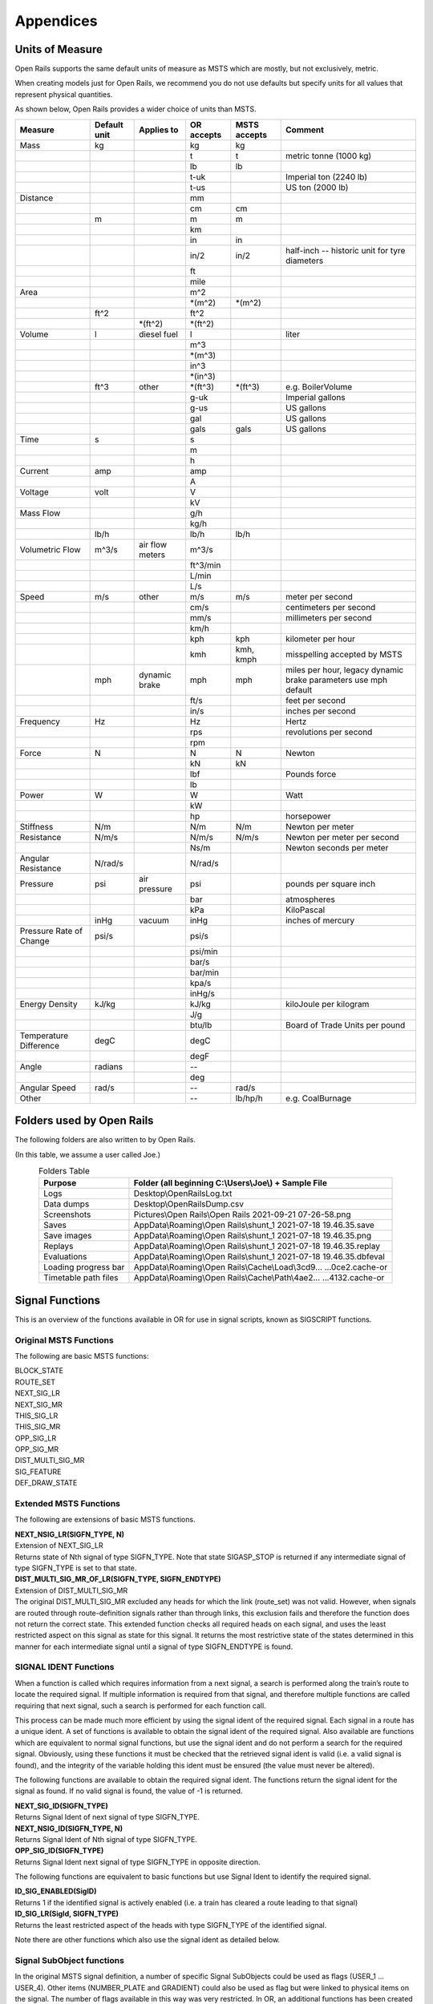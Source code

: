 **********
Appendices
**********

.. _appendices-units-of-measure:

Units of Measure
================

Open Rails supports the same default units of measure as MSTS which are mostly, 
but not exclusively, metric.

When creating models just for Open Rails, we recommend you do not use defaults 
but specify units for all values that represent physical quantities.

As shown below, Open Rails provides a wider choice of units than MSTS.

.. tabularcolumns:: |p{3.5cm}|p{1cm}|p{2.5cm}|p{1.3cm}|p{1.3cm}|p{3.5cm}|

======================= =============== =========== =========== =============== ==============================
Measure                 Default unit    Applies to  OR accepts  MSTS accepts    Comment
======================= =============== =========== =========== =============== ==============================
Mass                    kg                          kg          kg                
\                                                   t           t               metric tonne (1000 kg)
\                                                   lb          lb
\                                                   t-uk                        Imperial ton (2240 lb)
\                                                   t-us                        US ton (2000 lb)
Distance                                            mm
\                                                   cm          cm
\                       m                           m           m
\                                                   km
\                                                   in          in
\                                                   in/2        in/2            half-inch -- historic 
                                                                                unit for tyre diameters
\                                                   ft
\                                                   mile
Area                                                m^2
\                                                   \*(m^2)     \*(m^2)
\                       ft^2                        ft^2
\                                       \*(ft^2)    \*(ft^2)
Volume                  l               diesel fuel l                           liter
\                                                   m^3
\                                                   \*(m^3)
\                                                   in^3
\                                                   \*(in^3)
\                       ft^3            other       \*(ft^3)    \*(ft^3)        e.g. BoilerVolume
\                                                   g-uk                        Imperial gallons
\                                                   g-us                        US gallons
\                                                   gal                         US gallons
\                                                   gals        gals            US gallons
Time                    s                           s
\                                                   m
\                                                   h
Current                 amp                         amp
\                                                   A
Voltage                 volt                        V
\                                                   kV
Mass Flow                                           g/h
\                                                   kg/h
\                       lb/h                        lb/h        lb/h
Volumetric Flow         m^3/s           air flow    m^3/s
                                        meters
\                                                   ft^3/min
\                                                   L/min
\                                                   L/s
Speed                   m/s             other       m/s         m/s             meter per second
\                                                   cm/s                        centimeters per second
\                                                   mm/s                        millimeters per second
\                                                   km/h
\                                                   kph         kph             kilometer per hour
\                                                   kmh         kmh,            misspelling accepted by MSTS
                                                                kmph
\                       mph             dynamic     mph         mph             miles per hour, 
                                        brake                                   legacy dynamic brake parameters use mph default
\                                                   ft/s                        feet per second
\                                                   in/s                        inches per second
Frequency               Hz                          Hz                          Hertz
\                                                   rps                         revolutions per second
\                                                   rpm
Force                   N                           N           N               Newton
\                                                   kN          kN
\                                                   lbf                         Pounds force
\                                                   lb
Power                   W                           W                           Watt
\                                                   kW
\                                                   hp                          horsepower
Stiffness               N/m                         N/m         N/m             Newton per meter
Resistance              N/m/s                       N/m/s       N/m/s           Newton per meter per second
\                                                   Ns/m                        Newton seconds per meter
Angular Resistance      N/rad/s                     N/rad/s
Pressure                psi             air         psi                         pounds per square inch
                                        pressure
\                                                   bar                         atmospheres
\                                                   kPa                         KiloPascal
\                       inHg            vacuum      inHg                        inches of mercury 
Pressure Rate of Change psi/s                       psi/s
\                                                   psi/min
\                                                   bar/s
\                                                   bar/min
\                                                   kpa/s
\                                                   inHg/s
Energy Density          kJ/kg                       kJ/kg                       kiloJoule per kilogram
\                                                   J/g
\                                                   btu/lb                      Board of Trade Units per pound
Temperature Difference  degC                        degC
\                                                   degF
Angle                   radians                     --
\                                                   deg
Angular Speed           rad/s                       --          rad/s
Other                                               --          lb/hp/h         e.g. CoalBurnage
======================= =============== =========== =========== =============== ==============================


.. _appendices-folders_used:

Folders used by Open Rails
==========================

The following folders are also written to by Open Rails.

(In this table, we assume a user called Joe.)

.. table:: Folders Table
   :align: center
   :widths: auto

   ==================== ========================================================================================
   **Purpose**              **Folder** (all beginning C:\\Users\\Joe\\) + **Sample File**
   ==================== ========================================================================================
   Logs                 Desktop\\OpenRailsLog.txt
   Data dumps           Desktop\\OpenRailsDump.csv
   Screenshots          Pictures\\Open Rails\\Open Rails 2021-09-21 07-26-58.png
   Saves                AppData\\Roaming\\Open Rails\\shunt_1 2021-07-18 19.46.35.save
   Save images          AppData\\Roaming\\Open Rails\\shunt_1 2021-07-18 19.46.35.png
   Replays              AppData\\Roaming\\Open Rails\\shunt_1 2021-07-18 19.46.35.replay
   Evaluations          AppData\\Roaming\\Open Rails\\shunt_1 2021-07-18 19.46.35.dbfeval
   Loading progress bar AppData\\Roaming\\Open Rails\\Cache\\Load\\3cd9... ...0ce2.cache-or
   Timetable path files AppData\\Roaming\\Open Rails\\Cache\\Path\\4ae2... ...4132.cache-or
   ==================== ========================================================================================


.. _appendices-signal-functions:

Signal Functions
================

This is an overview of the functions available in OR for use in signal scripts, known as SIGSCRIPT functions.

Original MSTS Functions
-----------------------
The following are basic MSTS functions:

| BLOCK_STATE
| ROUTE_SET
| NEXT_SIG_LR
| NEXT_SIG_MR
| THIS_SIG_LR
| THIS_SIG_MR
| OPP_SIG_LR
| OPP_SIG_MR
| DIST_MULTI_SIG_MR
| SIG_FEATURE
| DEF_DRAW_STATE


Extended MSTS Functions
-----------------------
The following are extensions of basic MSTS functions.

| **NEXT_NSIG_LR(SIGFN_TYPE, N)**
| Extension of NEXT_SIG_LR
| Returns state of Nth signal of type SIGFN_TYPE.
  Note that state SIGASP_STOP is returned if any intermediate signal of type SIGFN_TYPE is set to that
  state.

| **DIST_MULTI_SIG_MR_OF_LR(SIGFN_TYPE, SIGFN_ENDTYPE)**
| Extension of DIST_MULTI_SIG_MR
| The original DIST_MULTI_SIG_MR excluded any heads for which the link (route_set) was not valid.
  However, when signals are routed through route-definition signals rather than through links, this
  exclusion fails and therefore the function does not return the correct state.
  This extended function checks all required heads on each signal, and uses the least restricted aspect on
  this signal as state for this signal. It returns the most restrictive state of the states determined in this
  manner for each intermediate signal until a signal of type SIGFN_ENDTYPE is found.

SIGNAL IDENT Functions
----------------------
When a function is called which requires information from a next signal, a search is performed along the
train’s route to locate the required signal. If multiple information is required from that signal, and
therefore multiple functions are called requiring that next signal, such a search is performed for each
function call.

This process can be made much more efficient by using the signal ident of the required signal. Each
signal in a route has a unique ident. A set of functions is available to obtain the signal ident of the
required signal. Also available are functions which are equivalent to normal signal functions, but use the
signal ident and do not perform a search for the required signal.
Obviously, using these functions it must be checked that the retrieved signal ident is valid (i.e. a valid
signal is found), and the integrity of the variable holding this ident must be ensured (the value must
never be altered).

The following functions are available to obtain the required signal ident.
The functions return the signal ident for the signal as found. If no valid signal is found, the value of -1 is
returned.

| **NEXT_SIG_ID(SIGFN_TYPE)**
| Returns Signal Ident of next signal of type SIGFN_TYPE.

| **NEXT_NSIG_ID(SIGFN_TYPE, N)**
| Returns Signal Ident of Nth signal of type SIGFN_TYPE.

| **OPP_SIG_ID(SIGFN_TYPE)**
| Returns Signal Ident next signal of type SIGFN_TYPE in opposite direction.

The following functions are equivalent to basic functions but use Signal Ident to identify the required
signal.

| **ID_SIG_ENABLED(SigID)**
| Returns 1 if the identified signal is actively enabled (i.e. a train has cleared a route leading to that signal)

| **ID_SIG_LR(SigId, SIGFN_TYPE)**
| Returns the least restricted aspect of the heads with type SIGFN_TYPE of the identified signal.

Note there are other functions which also use the signal ident as detailed below.

Signal SubObject functions
--------------------------
In the original MSTS signal definition, a number of specific Signal SubObjects could be used as flags
(USER_1 … USER_4). Other items (NUMBER_PLATE and GRADIENT) could also be used as flag but were
linked to physical items on the signal. The number of flags available in this way was very restricted.
In OR, an additional functions has been created which can check for any Signal SubObject if this
SubObject is included for this particular signal or not. This function can be used on any type of Signal
SubObject. By setting SubObjects of type ‘DECOR’, additional flags can be defined for any type of signal.
SubObjects defined in this manner need not be physically defined in the shape file. The information is
available at signal level, so all heads on a signal can use this information.
The function uses the SubObject number to identify the required SubObject, the name of the SubObject
is irrelevant. The maximum of total SubObjects for any shape is 32 (no. 0 … 31), this includes the actual
signal heads.

| **HASHEAD(N)**
| Returns ‘true’ (1) if SubObject with number N is available on this signal.

Approach Control Functions
--------------------------
Approach Control is a method used in some signalling systems which holds a signal at danger until the
approaching train is at a specific distance from the signal, or has reduced its speed to below a certain
limit. This functionality is used in situations where a significant reduction in speed is required for the
approaching train, and keeping the signal at danger ensures the train has indeed reduced its speed to
near or below the required limit.

The following set of Approach Control Functions is available in OR.

The required distance and speed can be set as constants (dimensions are m and m/s, these dimensions
are fixed and do not depend on any route setting).

It is also possible to define the required distance or speed in the signal type definition in sigcfg.dat. The
values defined in this way can be retrieved using the pre-defined variables **Approach_Control_Req_Position** and **Approach_Control_Req_Speed**.

| **APPROACH_CONTROL_POSITION(APPROACH_CONTROL_POSITION)**
| The signal will be held at danger until the train has reached the distance ahead of the signal as set.
  The signal will also be held at danger if it is not the first signal ahead of the train, even if the train is
  within the required distance.

| **APPROACH_CONTROL_POSITION_FORCED(APPROACH_CONTROL_POSITION)**
| The signal will be held at danger until the train has reached the distance ahead of the signal as set. The
  signal will also clear even if it is not the first signal ahead of the train.

| **APPROACH_CONTROL_SPEED(APPROACH_CONTROL_POSITION, APPROACH_CONTROL_SPEED)**
| The signal will be held at danger until the train has reached the distance ahead of the signal as set, and
  the speed has been reduced to below the required limit.
  The speed limit may be set to 0 in which case the train has to come to a stand in front of the signal
  before the signal will be cleared.
  The signal will also be held at danger if it is not the first signal ahead of the train, even if the train is
  within the required distance.

| **APPROACH_CONTROL_NEXT_STOP(APPROACH_CONTROL_POSITION, APPROACH_CONTROL_SPEED)**
| Sometimes, a signal may have approach control but the signal may be held at danger if the next signal is
  not cleared. Normally, if a signal is held for approach control, it will not propagate the signal request,
  meaning that the next signal will never clear. This could lead to a signal lockup, with the first signal held
  for approach control and therefore the next signal cannot clear.
  This function is specifically intended for that situation. It will allow propagation of the clear request even
  if the signal is held at danger for approach control, thus allowing the next signal to clear.
  The working of this function is similar to APPROACH_CONTROL_SPEED.

| **APPROACH_CONTROL_LOCK_CLAIM()**
| If a signal ahead of a train is held at danger, the train may claim sections beyond that signal in order to
  ensure a clear path from that signal as soon as possible. If this function is called in a script sequence 
  which also sets an active approach control, no claims will be made while the signal is held for approach
  control.

CallOn Functions
----------------
CallOn functions allow trains to proceed unto a track section already occupied by another train.
CallOn functions should not be confused with ‘permissive’ signals as often used in North American signal
systems.

A ‘permissive’ signal will always allow a train to proceed on occupied track, following a previous train.
Such signals are generally only used in situations where a signal covers a ‘free line’ section only, i.e. a
section of track without switches or crossings etc.

The CallOn facility, on the other hand, will only allow the train to proceed in certain specific situations
and is primarily used in station and yard areas.

The CallOn functions are specifically intended for use is timetable mode, and are linked directly to a
number of timetable commands. Trains will be allowed to proceed based on these commands.

CallOn functions in timetable mode
''''''''''''''''''''''''''''''''''
The following conditions will allow a train to proceed.

- The route beyond the signal leads into a platform, and the **$callon** parameter is set for the
  related station stop.
- The train has an **$attach**, **$pickup** or **$transfer** command set for a station stop or in the #dispose
  field, and the train in the section beyond the signal is static or is the train as referenced in the
  command (as applicable).
  If the command is set for a station stop, the route beyond the signal must lead into a platform
  allocated to that station.
  If the command is set in the #dispose field, there are no further conditions.
- The train action is part of a **$stable** command in the #dispose field.
- The route beyond the signal is a Pool Storage path, and the train is booked to be stored in that
  pool.

CallOn may also be allowed if the route does not lead into a platform depending on the function call.

CallOn functions in activity mode
'''''''''''''''''''''''''''''''''
CallOn is never allowed if the route beyond the signal leads into a platform.
CallOn may be allowed in other locations depending on the actual function call.

Available functions
'''''''''''''''''''
| **TRAINHASCALLON()**
| **TRAINHASCALLON_RESTRICTED()**
| These functions are similar, except that TRAINHASCALLON will always allow CallOn if the route does not
  lead into a platform, and therefore acts like a ‘permissive’ signal in that situation.
  The function TRAINHASCALLON_RESTRICTED will only allow CallOn when one of the criteria is
  met as detailed above.

SignalNumClearAhead Functions
-----------------------------
The SignalNumClearAhead (SNCA) value sets the number of signals ahead which a signal will need to
clear in order to be able to show the required least restrictive aspect.
The value is set as a constant for each specific signal type in the sigcfg.dat file.
However, it may be that certain signal options require that value to be changed.
For instance, a signal type which optionally can display an advance approach aspect, needs a higher
value for SNCA in case this advance approach is required. This may even depend on the route as set from
that signal. In OR, functions are available to adjust the value of SNCA as required, which prevents the
need to always set the possible highest value which could lead to a signal to clear a route too far ahead.
Note that these functions always use the default value of SNCA as defined in sigscr.dat as starting value.
Repeated calls of these functions will not lead to invalid or absurd values for SNCA.

| **INCREASE_SIGNALNUMCLEARAHEAD(n)**
| Increase the value of SNCA by n, starting from the default value.

| **DECREASE_SIGNALNUMCLEARAHEAD(n)**
| Decrease the value of SNCA by n, starting from the default value.

| **SET_SIGNALNUMCLEARAHEAD(n)**
| Set the value of SNCA to n.

| **RESET_SIGNALNUMCLEARAHEAD()**
| Reset the value of SNCA to the default value.

Local signal variables
----------------------
Originally, the only means of interfacing between signals, or between signal heads within a signal, is
through the signal aspect states. This sets a severe restriction of the amount of information that can be
passed between signals or signal heads.

In OR, local signal variables have been introduced. These variables are specific for a signal. The variables
are persistent, that is they do retain their value from one update to the next. Because the variables are
assigned per signal, they are available to all signalheads which are part of that signal. The variables can
also be accessed by other signals.

Each signalhead which is part of a signal can access the variables for both reading and writing.

Each signalhead from other signals can access the variables for reading only.

Each variable is identified by an integer number. The variables can contain integer values only.

| **STORE_LVAR(IDENT, VALUE)**
| Sets the variable as identified by IDENT to VALUE. The function has no return value.

| **THIS_SIG_LVAR(IDENT)**
| Returns the value of the variable identified by IDENT of this signal.

| **NEXT_SIG_LVAR(SIGFN_TYPE, IDENT)**
| Returns the value of the variable identified by IDENT of the first signal ahead of type SIGFN_TYPE.
| If no such signal is found, the function returns value 0.

| **ID_SIG_LVAR(SIGID, IDENT)**
| Returns the value of the variable identified by IDENT of the signal identified by the signal ident SIGID.

Functions for Normal Head Subtype
---------------------------------
Although there can be different types of signal, and OR allows the definition and additional of any
number of type, only signals of type NORMAL will affect the trains.

Certain signal systems, however, have different types of signals, e.g. main and shunt signals, which
require different behaviour or different response. In order to be able to distinguish between such signals,
OR has introduced a Subtype which can be set for a NORMAL signal.

The subtype can be defined for any signal in the sigcfg.dat file, in the same way as the signal type.
A number of functions is available to query a signal to identify its subtype.

| **THIS_SIG_HASNORMALSUBTYPE(SIGSUBTYPE)**
| Returns value 1 (true) if this signal has any head of type NORMAL with the required subtype.

| **NEXT_SIG_HASNORMALSUBTYPE(SIGSUBTYPE)**
| Returns value 1 (true) if next signal with any head of type NORMAL has any head with the required
  subtype.

| **ID_SIG_HASNORMALSUBTYPE(SIGIDENT, SIGSUBTYPE)**
| Returns value 1 (true) if signal identified by SIFIDENT has any head of type NORMAL with the required
  subtype.

Functions to verify full or partial route clearing
--------------------------------------------------
As mentioned, some signal systems differentiate between main and shunt signals (e.g. in Germany, UK).
This may affect the clearing of a signal in locations where both such types occur on the same route.
If a train requires the full route from a main signal to the next main signal, in locations where there are
shunt signals inbetween, the first main signal may not clear until the full route to the next main signal is
available, and will then clear to a main aspect. If, however, the train only requires a partial route (e.g. for
shunting), the signal may clear as soon as (part of) this route is available, and will generally then clear
only to a restricted or auxiliary aspect (shunt aspect).

The original MSTS signal functions could not support such a situation, as the signal would always clear as
soon as the first part of the route became available, because it was not possible to distinguish between
the different types of signal.

Due to the introduction of the Normal Subtype as detailed above, such a setup is not possible. A number
of functions have been introduced to support this.

Use of these functions is, however, fairly complicated, and only a brief description of these functions is
provided in this document.

| **TRAIN_REQUIRES_NEXT_SIGNAL(SIGIDENT, REQPOSITION)**
| Returns value 1 (true) if train requires the full route to the signal as identified by SIGIDENT.
| If REQPOSITION is set to 0, the route is checked up to and including the last section ahead of the relevant
  signal.
| If REQPOSITION is set to 1, the route is checked up to and including the first section immediately behind
  the relevant signal.

| **FIND_REQ_NORMAL_SIGNAL(SIGSUBTYPE)**
| Returns the Signal Ident of the first NORMAL signal which has a head with the required SIGSUBTYPE,
  or -1 if such a signal cannot be found.

| **ROUTE_CLEARED_TO_SIGNAL(SIGIDENT)**
| Returns value 1 (true) if the route as required is clear and available.

| **ROUTE_CLEARED_TO_SIGNAL_CALLON(SIGIDENT)**
| As ROUTE_CLEARED_TO_SIGNAL, but will also return value 1 (true) if the route is available because the
  train is allowed to call-on.

Miscellaneous functions
-----------------------
A number of miscellaneous functions which are not part of any of the groups detailed above.

| **ALLOW_CLEAR_TO_PARTIAL_ROUTE(SETTING)**
| If the route of a train passing a signal stops short of the next signal (no further NORMAL signal is found
  on that route), the relevant signal will only clear if the train is approaching that signal, i.e. it is the first
  signal in the train’s path.
| This setting can be overruled by this function.
| If SETTING is set to 1, the signal will clear if required and the route is available, even if no further
  NORMAL signal is found.
| If SETTING is set to 0, the normal working is restored.

| **THIS_SIG_NOUPDATE()**
| After the signal has been processed once, it will not be updated anymore. This is useful for fixed signals,
  e.g. at end of track like bufferstop lights, but also for fixed signals like route control or route information
  signals. Calling this function in the script for such signals excludes these signals from the normal updates
  which will save processing time. 
| Note that the signals are always processed once, so the script will be
  executed once to set the signal to the required fixed state.

| **SWITCHSTAND(ASPECT_STATE_0, ASPECT_STATE _1)**
| Special functions for signals used as switchstand. A direct link is set between the switch and the signal,
  such that the signal is immediately updated as and when the state of the switch is changed.
| The signal will be set to ASPECT_STATE_0 when the switch is set to route 0, and to ASPET_STATE_1 when
  the switch is set to route 1. Linking the signal to the switch routes is not necessary.
| Using this function for switchstands eliminates the delay which normally can occur between the change
  of the switch state and the state of the signal, due to the independent processing of the signal.
| Note that the signal can be excluded from the normal update process as it will be updated through the
  direct link with the switch.

Timing Functions
-----------------
These two functions allow time-triggered actions on signals, e.g. a fixed time-triggered delay on clearing etc..

| **Activate_Timing_Trigger()** : activates a timing trigger.

| **Check_Timing_Trigger(n)** : checks the timing trigger, and returns true if it was set more than n seconds ago.


OR-specific additions to SIGCFG files
=====================================
Detailed below are OR-specific additions which can be set in the SIGCFG file to set specific characteristics
or enhance the functionality of the signal types.

General definitions
-------------------
The following are general definitions which must be set before the definitions of the signal types,
immediately following the lighttextures and lightstab definitions.

ORTSSignalFunctions
-------------------

.. index::
  single: ORTSSignalFunctions
  single: ORTSSignalFunctionType

Additional signal types can be defined in OR, over and above the standard MSTS signal types.
The additional types must be predefined in the sigcfg.dat file using the ORTSSignalFunctions definition.

The defined ORTS signal types can be set in the signal type definition and used in signal script functions
in the same way as the default MSTS types.

By default, a custom signal function will have the same behaviour as an INFO signal function: it will have no impact on the
block sections and will not be able to set a speed limit. You can tell the simulator to consider a custom function to have the
same behaviour as one of the MSTS signal functions. You can add a MSTS function as a second parameter to the ORTSSignalFunctionType
parameter. The use of the NORMAL signal function is currently forbidden. To define several types of NORMAL signals, please use
the ORTSNormalSubtypes parameter.

Note that SPEED is a fixed signal type which is available in OR without explicit definition (see below for
details on SPEED type signals). Also note that any type definition starting with "OR\_" or "ORTS" is not valid, these
names are reserved for future default types in OR.

Syntax::

  ORTSSignalFunctions ( n
    ORTSSignalFunctionType ( "CUSTOM_SIGNAL_FUNCTION" )
    ORTSSignalFunctionType ( "CUSTOM_SPEED_SIGNAL_FUNCTION" "SPEED" )
    . . . 
  )
  
The value **n** indicates the total number of definitions.
The value **CUSTOM_SIGNAL_FUNCTION** is the name of the additional type.

ORTSNormalSubtypes
------------------

.. index::
  single: ORTSNormalSubtypes
  single: ORTSNormalSubtype

As detailed above, subtypes can be defined for NORMAL type signals which allows to distinguish
different use of NORMAL type signals.

The Normal Subtype must be predefined in the sigcfg.dat file using the ORTSNormalSubtypes definition.

The Subtype can be set in the type definition for NORMAL type signals using the ORTSNormalSubtype
statement, see below.

The subtype can be used in specific signal script functions as detailed above.

Syntax::

  ORTSNormalSubtypes ( n
    ORTSNormalSubtype ( "subtype" )
     . . . 
  )

The value **n** indicates the total number of definitions.
The value **subtype** is the name of the subtype.

Signal Type definitions
-----------------------
The following section details OR specific additions to the signal type definition.

Glow settings
'''''''''''''

.. index::
  single: ORTSDayGlow
  single: ORTSNightGlow
  single: ORTSDayLight

Signal Glow is a feature in OR to improve the visibility of signals at larger distances.
The required glow setting can de set per signal type in the signal definition.
The value is a real number, and sets the intensity of the glow. Value 0.0 defines that there is no glow
effect.

Default program values for glow are:

| Day value = 3.0;
| Night value = 5.0;

Notes :

- For signal types which have “Semaphore” flag set, the Day value = 0.0.
- For signals of type INFO and SHUNTING, both Day and Night value are set to 0.0 (no glow).

Syntax::

  ORTSDayGlow ( d )
  ORTSNightGlow ( n )

The values d and n are the day and night glow values, as real numbers.

Light switch
------------
There were many signalling systems where semaphore signals did not show lights during daytime. This
effect can be simulated using the ORTSDayLight setting.

Syntax::

  ORTSDayLight( l )

The value l is a logical value, if set to false, the signal will not show lights during daytime.

Script Function
---------------

.. index::
  single: ORTSScript

Normally, each signal type must have a linked signal script, with the same name as defined for the signal
type. However, often there are a series of signal types which may differ in definition, e.g. due to
differences in the position of the lights, but which have the same logic scripts.

In OR, a signal type can have a definition which references a particular script which this signal type must
use. Different signal types which have the same logic can therefore all use the same script.
This script may be defined using the name of one of these signal types, or it may have a generic name
not linked to any existing signal type.

Syntax::

  ORTSScript( name )

The value **name** is the name of the signal script as defined in the sigscr.dat file.

Normal Subtype
--------------

.. index::
  single: ORTSNormalSubtype

As detailed above, a signal type of type NORMAL may have an additional subtype definition.

Syntax::

  ORTSNormalSubtype( subtype )

The value **subtype** is the subtype name and must match one of the names defined in
ORTSNormalSubtypes.

Approach Control Settings
-------------------------

.. index::
  single: ApproachControlSettings

The required values for approach control functions for a particular signal type can be defined in the
signal type definition. These values can be referenced in the signal script as defined for the approach
control functions.

Syntax::

  ApproachControlSettings (
    PositionDefinition ( position )
    SpeedDefinition ( speed )
  )

Possible position definitions
'''''''''''''''''''''''''''''

| Positionkm
| Positionmiles
| Positionm
| Positionyd

Possible speed definitions
''''''''''''''''''''''''''

| Speedkph
| Speedmph

The value position is the required position value in dimension as set by the relevant parameter.
The value speed is the required speed value in dimension as set by the relevant parameter.
Inclusion of speed definition is optional and need not be set if only approach control position functions
are used.

Signal aspect parameters
------------------------
The following parameters can be included in signal aspect definitions.

| **or_speedreset**

Can be used in combination with a speed setting.
Its function, combined with the speed setting, is as follows.

| In activity mode :

- If set, the speed as set applies until overruled by a speedpost or next signal setting a higher speed value;
- If not set, speed as set applies until the next signal and will not be overruled by a speedpost.

| In timetable mode :

- Speed as set always applies until overruled by a speedpost or next signal setting a higher speed value, this flag has no effect in timetable mode.

| **or_nospeedreduction**

For signal aspects “STOP_AND_PROCEED” and “RESTRICTING”, trains will reduce speed to a low value on
approach of the signal.
If this flag is set, trains are allowed to pass the signal at normal linespeed.

SPEED Signal
------------
A new standard signaltype, “SPEED”, has been added to OR.

Signals defined as type “SPEED” are processed as speedposts and not as signals.
The required speed limit can be set using the speed setting of the signal aspect definition.

The advantages of using “SPEED” signals over speedposts are :

- “SPEED” signals can be scripted, and can therefore be conditional, e.g. a speed restrictions in only set on approach to a junction if a restricted route is set through that junction.
- “SPEED” signals can set a state according to their setting, and this state can be seen by a preceeding signal. This can be used to set up variable speed warning signs.

A “SPEED” signalhead can be part of a signal which also contains other heads, but for clarity of operation
this is not advisable.



.. _appendices-ini-file:

INI File and User Settings
==========================

By default, Open Rails keeps the user's settings and options in the Window's Registry.

If you want to have a set of alternative settings which bypass the settings kept in the Registry,
then you can use an INI text file for this.

Create an empty file OpenRails.ini in the same folder as OpenRails.exe and start Open Rails.
The program will attempt to load settings from the file, using default values for settings that 
cannot be found and populates the INI file with these settings.

If you change the settings and options, then these will be saved automatically to the INI file.